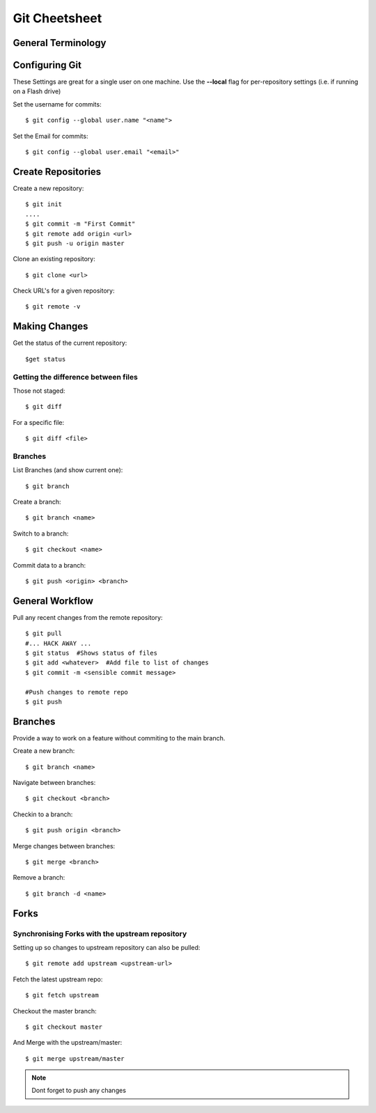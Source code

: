 .. highlight:: sh

===============
Git Cheetsheet
===============

General Terminology
===================

Configuring Git
================

These Settings are great for a single user on one machine.
Use the **--local** flag for per-repository settings (i.e. if running on a Flash drive)

Set the username for commits::

   $ git config --global user.name "<name">

Set the Email for commits::

   $ git config --global user.email "<email>"


Create Repositories
===================

Create a new repository::

  $ git init
  ....
  $ git commit -m "First Commit"
  $ git remote add origin <url>
  $ git push -u origin master


Clone an existing repository::

  $ git clone <url>

Check URL's for a given repository::

  $ git remote -v

Making Changes
==============

Get the status of the current repository::

  $get status

Getting the difference between files
------------------------------------

Those not staged::

  $ git diff

For a specific file::

  $ git diff <file>


Branches
---------

List Branches (and show current one)::

  $ git branch

Create a branch::

  $ git branch <name>

Switch to a branch::

  $ git checkout <name>

Commit data to a branch::

  $ git push <origin> <branch>


General Workflow
================

Pull any recent changes from the remote repository::

  $ git pull 
  #... HACK AWAY ...
  $ git status  #Shows status of files
  $ git add <whatever>  #Add file to list of changes
  $ git commit -m <sensible commit message>

  #Push changes to remote repo
  $ git push


Branches
========

Provide a way to work on a feature without commiting to the main branch.

Create a new branch::

  $ git branch <name>

Navigate between branches::

  $ git checkout <branch>

Checkin to a branch::

  $ git push origin <branch>

Merge changes between branches::

  $ git merge <branch>

Remove a branch::

  $ git branch -d <name>

Forks
======

Synchronising Forks with the upstream repository
-------------------------------------------------
Setting up so changes to upstream repository can also be pulled::

  $ git remote add upstream <upstream-url>

Fetch the latest upstream repo::

  $ git fetch upstream

Checkout the master branch::

  $ git checkout master

And Merge with the upstream/master::

  $ git merge upstream/master

.. NOTE::  
  
  Dont forget to push any changes

